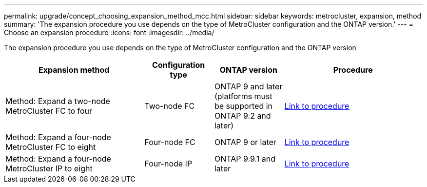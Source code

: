 ---
permalink: upgrade/concept_choosing_expansion_method_mcc.html
sidebar: sidebar
keywords: metrocluster, expansion, method
summary: 'The expansion procedure you use depends on the  type of MetroCluster configuration and the ONTAP version.'
---
= Choose an expansion procedure
:icons: font
:imagesdir: ../media/

[.lead]
The expansion procedure you use depends on the  type of MetroCluster configuration and the ONTAP version

[%header,cols="2,1,1,2"]
|===
a| Expansion method
a| Configuration type
a| ONTAP version
a| Procedure
a|
Method: Expand a two-node MetroCluster FC to four
a|
Two-node FC
a|
ONTAP 9 and later (platforms must be supported in ONTAP 9.2 and later)
a|
link:../upgrade/task_expand_a_two_node_mcc_fc_configuration_to_a_four_node_fc_configuration_supertask.html[Link to procedure]
a|
Method: Expand a four-node MetroCluster FC to eight
a|
Four-node FC
a|
ONTAP 9 or later
a|
link:task_refresh_4n_mcc_ip.html[Link to procedure]
a|
Method: Expand a four-node MetroCluster IP to eight
a|
Four-node IP
a|
ONTAP 9.9.1 and later
a|
link:../upgrade/task_expand_a_four_node_mcc_ip_configuration.html[Link to procedure]
a|

|===

// 2022-DEC-19, BURT 1509650